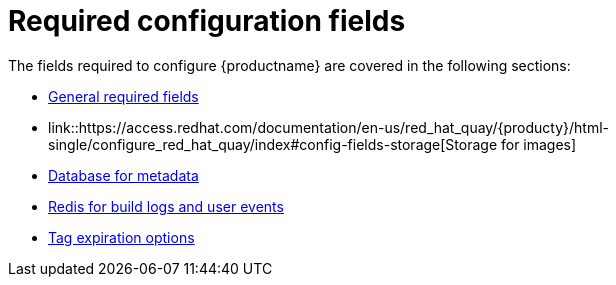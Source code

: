 :_content-type: CONCEPT
[id="config-fields-required-intro"]

= Required configuration fields

The fields required to configure {productname} are covered in the following sections: 

* link:https://access.redhat.com/documentation/en-us/red_hat_quay/{producty}/html-single/configure_red_hat_quay/index#config-fields-required-general[General required fields]
* link::https://access.redhat.com/documentation/en-us/red_hat_quay/{producty}/html-single/configure_red_hat_quay/index#config-fields-storage[Storage for images]
* link:https://access.redhat.com/documentation/en-us/red_hat_quay/{producty}/html-single/configure_red_hat_quay/index#config-fields-db[Database for metadata]
* link:https://access.redhat.com/documentation/en-us/red_hat_quay/{producty}/html-single/configure_red_hat_quay/index#config-fields-redis[Redis for build logs and user events]
* link:https://access.redhat.com/documentation/en-us/red_hat_quay/{producty}/html-single/configure_red_hat_quay/index#config-fields-tag-expiration[Tag expiration options]
